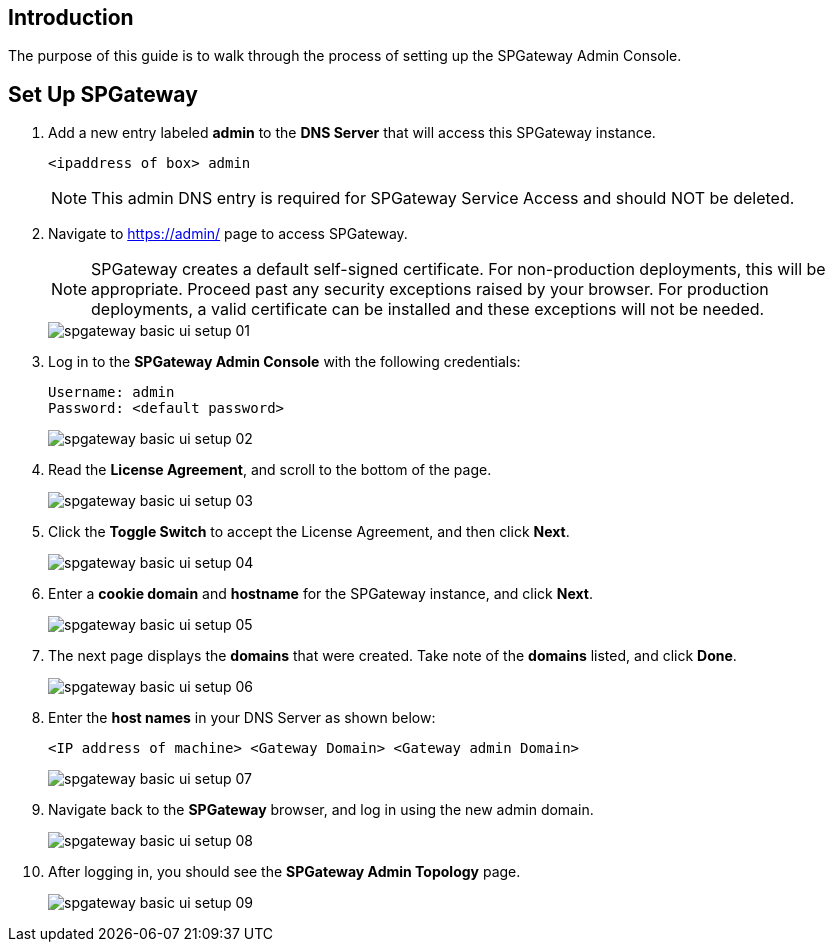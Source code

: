 :imagesdir: http://support.icsynergy.com/wp-content/uploads/spgw-imgs/

// screen shots verified 6-29-18 MC
//link verified 7-18-18 mc

== Introduction

The purpose of this guide is to walk through the process of setting up the SPGateway Admin Console.


== Set Up SPGateway

. Add a new entry labeled *admin* to the *DNS Server* that will access this SPGateway instance.
+
----
<ipaddress of box> admin
----
+
NOTE: This admin DNS entry is required for SPGateway Service Access and should NOT be deleted.
+
. Navigate to https://admin/[https://admin/] page to access SPGateway.
+

//Note below can be replaced with frag-self-signed-certificate-production-vs-non.adoc. CMC 11/28
+
NOTE: SPGateway creates a default self-signed certificate. For non-production deployments, this will be appropriate. Proceed past any security exceptions raised by your browser. For production deployments, a valid certificate can be installed and these exceptions will not be needed.

+
image::spgateway-basic-ui-setup-01.png[]
+

. Log in to the *SPGateway Admin Console* with the following credentials:
+
----
Username: admin
Password: <default password>
----
+
image::spgateway-basic-ui-setup-02.png[]
+
. Read the *License Agreement*, and scroll to the bottom of the page.
+
image::spgateway-basic-ui-setup-03.png[]
+
. Click the *Toggle Switch* to accept the License Agreement, and then click *Next*.
+
image::spgateway-basic-ui-setup-04.png[]
+
. Enter a *cookie domain* and *hostname* for the SPGateway instance, and click *Next*.
+
image::spgateway-basic-ui-setup-05.png[]
+
. The next page displays the *domains* that were created. Take note of the *domains* listed, and click *Done*.
+
image::spgateway-basic-ui-setup-06.png[]
+
. Enter the *host names* in your DNS Server as shown below:
+
----
<IP address of machine> <Gateway Domain> <Gateway admin Domain>
----
+
image::spgateway-basic-ui-setup-07.png[]
+
. Navigate back to the *SPGateway* browser, and log in using the new admin domain.
+
image::spgateway-basic-ui-setup-08.png[]
+
. After logging in, you should see the *SPGateway Admin Topology* page.
+
image::spgateway-basic-ui-setup-09.png[]
